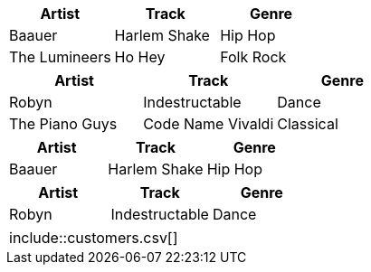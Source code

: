 // all tags are in qr
// tag::csv[]
[%header,format=csv]
|===
Artist,Track,Genre
Baauer,Harlem Shake,Hip Hop
The Lumineers,Ho Hey,Folk Rock
|===
// end::csv[]

// tag::dsv[]
[%header,format=dsv]
|===
Artist:Track:Genre
Robyn:Indestructable:Dance
The Piano Guys:Code Name Vivaldi:Classical
|===
// end::dsv[]

// tag::s-csv[]
,===
Artist,Track,Genre

Baauer,Harlem Shake,Hip Hop
,===
// end::s-csv[]

// tag::s-dsv[]
:===
Artist:Track:Genre

Robyn:Indestructable:Dance
:===
// end::s-dsv[]

// tag::i-csv[]
|===
\include::customers.csv[]
|===
// end::i-csv[]
